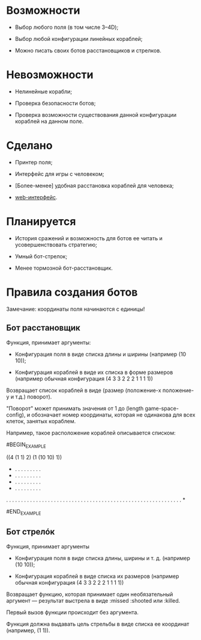 * Возможности

- Выбор любого поля (в том числе 3--4D);

- Выбор любой конфигурации линейных кораблей;

- Можно писать своих ботов расстановщиков и стрелков.

* Невозможности

- Нелинейные корабли;

- Проверка безопасности ботов;

- Проверка возможности существования данной конфигурации кораблей на
  данном поле.

* Сделано

- Принтер поля;

- Интерфейс для игры с человеком;

- [Более-менее] удобная расстановка кораблей для человека;

- [[https://github.com/Menschenkindlein/cl-games-battleship-web][web-интерфейс]].

* Планируется

- История сражений и возможность для ботов ее читать и
  усовершенствовать стратегию;

- Умный бот-стрелок;

- Менее тормозной бот-расстановщик.

* Правила создания ботов

Замечание: координаты поля начинаются с единицы!

** Бот расстановщик

Функция, принимает аргументы:

- Конфигурация поля в виде списка длины и ширины (например (10 10));

- Конфигурация кораблей в виде их списка в форме размеров (например
  обычная конфигурация (4 3 3 2 2 2 1 1 1 1))

Возвращает список кораблей в виде (размер (положение-x положение-y и т.д.) поворот).

"Поворот" может принимать значения от 1 до (length game-space-config),
и обозначает номер координаты, которая не одинакова для всех клеток,
занятых кораблем.

Например, такое расположение кораблей описывается списком:

#BEGIN_EXAMPLE

((4 (1 1) 2) (1 (10 10) 1))

 * . . . . . . . . .
 * . . . . . . . . .
 * . . . . . . . . .
 * . . . . . . . . .
 . . . . . . . . . .
 . . . . . . . . . .
 . . . . . . . . . .
 . . . . . . . . . .
 . . . . . . . . . .
 . . . . . . . . . *

#END_EXAMPLE

** Бот стрелóк

Функция, принимает аргументы

- Конфигурация поля в виде списка длины, ширины и т. д. (например (10 10));

- Конфигурация кораблей в виде списка их размеров (например обычная
  конфигурация (4 3 3 2 2 2 1 1 1 1))

Возвращает функцию, которая принимает один необязательный аргумент ---
результат выстрела в виде :missed :shooted или :killed.

Первый вызов функции происходит без аргумента.

Функция должна выдавать цель стрельбы в виде списка ее координат
(например, (1 1)).
